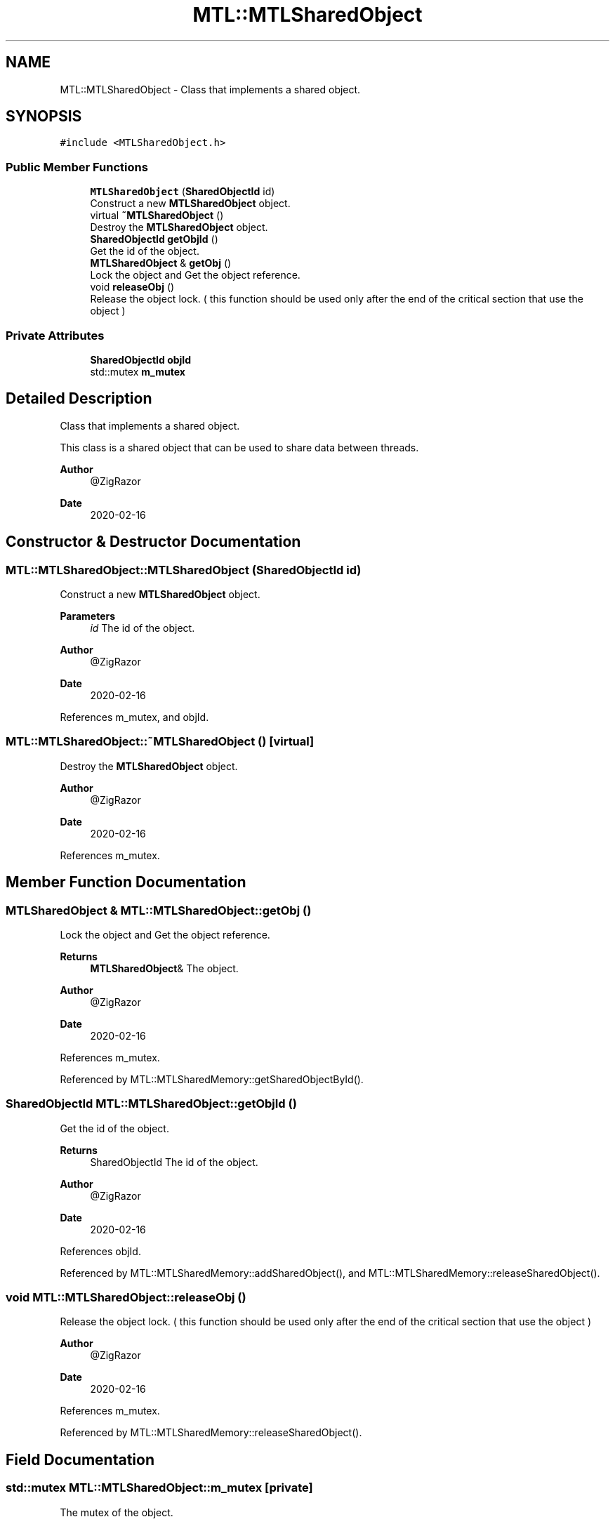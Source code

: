 .TH "MTL::MTLSharedObject" 3 "Fri Feb 25 2022" "Version 0.0.1" "MTL" \" -*- nroff -*-
.ad l
.nh
.SH NAME
MTL::MTLSharedObject \- Class that implements a shared object\&.  

.SH SYNOPSIS
.br
.PP
.PP
\fC#include <MTLSharedObject\&.h>\fP
.SS "Public Member Functions"

.in +1c
.ti -1c
.RI "\fBMTLSharedObject\fP (\fBSharedObjectId\fP id)"
.br
.RI "Construct a new \fBMTLSharedObject\fP object\&. "
.ti -1c
.RI "virtual \fB~MTLSharedObject\fP ()"
.br
.RI "Destroy the \fBMTLSharedObject\fP object\&. "
.ti -1c
.RI "\fBSharedObjectId\fP \fBgetObjId\fP ()"
.br
.RI "Get the id of the object\&. "
.ti -1c
.RI "\fBMTLSharedObject\fP & \fBgetObj\fP ()"
.br
.RI "Lock the object and Get the object reference\&. "
.ti -1c
.RI "void \fBreleaseObj\fP ()"
.br
.RI "Release the object lock\&. ( this function should be used only after the end of the critical section that use the object ) "
.in -1c
.SS "Private Attributes"

.in +1c
.ti -1c
.RI "\fBSharedObjectId\fP \fBobjId\fP"
.br
.ti -1c
.RI "std::mutex \fBm_mutex\fP"
.br
.in -1c
.SH "Detailed Description"
.PP 
Class that implements a shared object\&. 

This class is a shared object that can be used to share data between threads\&.
.PP
\fBAuthor\fP
.RS 4
@ZigRazor 
.RE
.PP
\fBDate\fP
.RS 4
2020-02-16 
.RE
.PP

.SH "Constructor & Destructor Documentation"
.PP 
.SS "MTL::MTLSharedObject::MTLSharedObject (\fBSharedObjectId\fP id)"

.PP
Construct a new \fBMTLSharedObject\fP object\&. 
.PP
\fBParameters\fP
.RS 4
\fIid\fP The id of the object\&.
.RE
.PP
\fBAuthor\fP
.RS 4
@ZigRazor 
.RE
.PP
\fBDate\fP
.RS 4
2020-02-16 
.RE
.PP

.PP
References m_mutex, and objId\&.
.SS "MTL::MTLSharedObject::~MTLSharedObject ()\fC [virtual]\fP"

.PP
Destroy the \fBMTLSharedObject\fP object\&. 
.PP
\fBAuthor\fP
.RS 4
@ZigRazor 
.RE
.PP
\fBDate\fP
.RS 4
2020-02-16 
.RE
.PP

.PP
References m_mutex\&.
.SH "Member Function Documentation"
.PP 
.SS "\fBMTLSharedObject\fP & MTL::MTLSharedObject::getObj ()"

.PP
Lock the object and Get the object reference\&. 
.PP
\fBReturns\fP
.RS 4
\fBMTLSharedObject\fP& The object\&.
.RE
.PP
\fBAuthor\fP
.RS 4
@ZigRazor 
.RE
.PP
\fBDate\fP
.RS 4
2020-02-16 
.RE
.PP

.PP
References m_mutex\&.
.PP
Referenced by MTL::MTLSharedMemory::getSharedObjectById()\&.
.SS "\fBSharedObjectId\fP MTL::MTLSharedObject::getObjId ()"

.PP
Get the id of the object\&. 
.PP
\fBReturns\fP
.RS 4
SharedObjectId The id of the object\&.
.RE
.PP
\fBAuthor\fP
.RS 4
@ZigRazor 
.RE
.PP
\fBDate\fP
.RS 4
2020-02-16 
.RE
.PP

.PP
References objId\&.
.PP
Referenced by MTL::MTLSharedMemory::addSharedObject(), and MTL::MTLSharedMemory::releaseSharedObject()\&.
.SS "void MTL::MTLSharedObject::releaseObj ()"

.PP
Release the object lock\&. ( this function should be used only after the end of the critical section that use the object ) 
.PP
\fBAuthor\fP
.RS 4
@ZigRazor 
.RE
.PP
\fBDate\fP
.RS 4
2020-02-16 
.RE
.PP

.PP
References m_mutex\&.
.PP
Referenced by MTL::MTLSharedMemory::releaseSharedObject()\&.
.SH "Field Documentation"
.PP 
.SS "std::mutex MTL::MTLSharedObject::m_mutex\fC [private]\fP"
The mutex of the object\&. 
.PP
Referenced by getObj(), MTLSharedObject(), releaseObj(), and ~MTLSharedObject()\&.
.SS "\fBSharedObjectId\fP MTL::MTLSharedObject::objId\fC [private]\fP"
The id of the object\&. 
.PP
Referenced by getObjId(), and MTLSharedObject()\&.

.SH "Author"
.PP 
Generated automatically by Doxygen for MTL from the source code\&.

